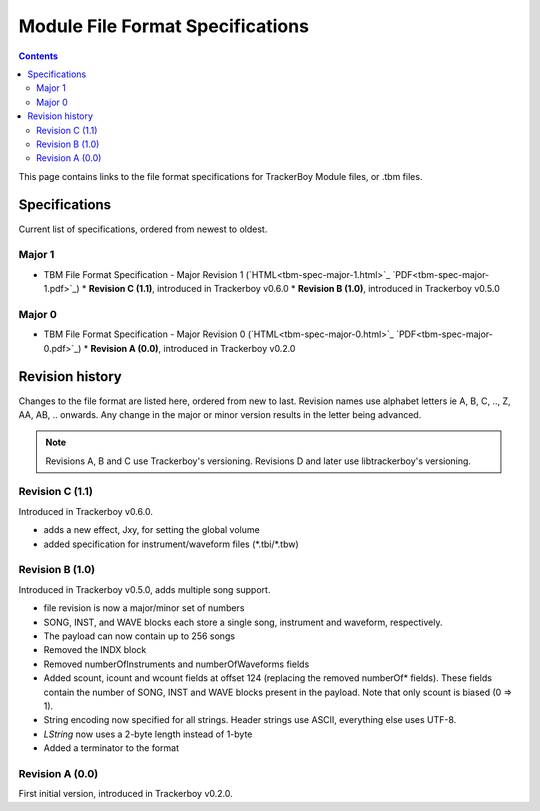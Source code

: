 =================================
Module File Format Specifications
=================================

.. contents::

This page contains links to the file format specifications for TrackerBoy
Module files, or .tbm files. 

Specifications
==============

Current list of specifications, ordered from newest to oldest.

Major 1
-------
* TBM File Format Specification - Major Revision 1 (`HTML<tbm-spec-major-1.html>`_ `PDF<tbm-spec-major-1.pdf>`_)
  * **Revision C (1.1)**, introduced in Trackerboy v0.6.0
  * **Revision B (1.0)**, introduced in Trackerboy v0.5.0

Major 0
-------
* TBM File Format Specification - Major Revision 0 (`HTML<tbm-spec-major-0.html>`_ `PDF<tbm-spec-major-0.pdf>`_)
  * **Revision A (0.0)**, introduced in Trackerboy v0.2.0

Revision history
================

Changes to the file format are listed here, ordered from new to last. Revision
names use alphabet letters ie A, B, C, .., Z, AA, AB, .. onwards. Any change in
the major or minor version results in the letter being advanced.

.. note:: Revisions A, B and C use Trackerboy's versioning. Revisions D and
          later use libtrackerboy's versioning.

Revision C (1.1)
----------------

Introduced in Trackerboy v0.6.0.

* adds a new effect, Jxy, for setting the global volume
* added specification for instrument/waveform files (\*.tbi/\*.tbw)

Revision B (1.0)
----------------

Introduced in Trackerboy v0.5.0, adds multiple song support.

* file revision is now a major/minor set of numbers
* SONG, INST, and WAVE blocks each store a single song, instrument and
  waveform, respectively.
* The payload can now contain up to 256 songs
* Removed the INDX block
* Removed numberOfInstruments and numberOfWaveforms fields
* Added scount, icount and wcount fields at offset 124 (replacing the removed
  numberOf* fields). These fields contain the number of SONG, INST and WAVE
  blocks present in the payload. Note that only scount is biased (0 => 1).
* String encoding now specified for all strings. Header strings use ASCII,
  everything else uses UTF-8.
* `LString` now uses a 2-byte length instead of 1-byte
* Added a terminator to the format

Revision A (0.0)
----------------

First initial version, introduced in Trackerboy v0.2.0.
